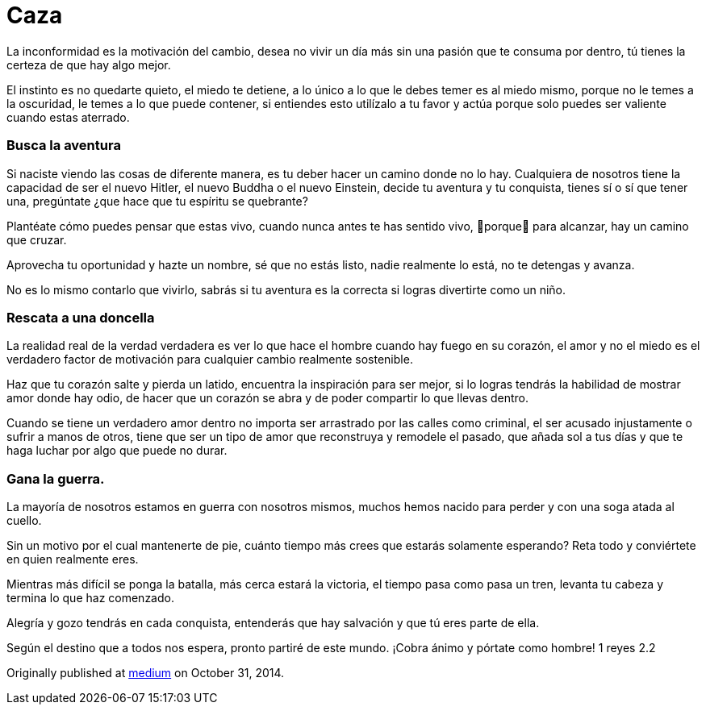 
= Caza
:hp-image: http://67.media.tumblr.com/3fdd00d85f024c42db065c0f8e36824c/tumblr_oeajjzxI1v1qa69foo1_1280.jpg
:hp-tags: filosofia,motivacion, liderazgo



La inconformidad es la motivación del cambio, desea no vivir un día más sin una pasión que te consuma por dentro, tú tienes la certeza de que hay algo mejor.

El instinto es no quedarte quieto, el miedo te detiene, a lo único a lo que le debes temer es al miedo mismo, porque no le temes a la oscuridad, le temes a lo que puede contener, si entiendes esto utilízalo a tu favor y actúa porque solo puedes ser valiente cuando estas aterrado.

### Busca la aventura
Si naciste viendo las cosas de diferente manera, es tu deber hacer un camino donde no lo hay. Cualquiera de nosotros tiene la capacidad de ser el nuevo Hitler, el nuevo Buddha o el nuevo Einstein, decide tu aventura y tu conquista, tienes sí o sí que tener una, pregúntate ¿que hace que tu espíritu se quebrante?

Plantéate cómo puedes pensar que estas vivo, cuando nunca antes te has sentido vivo, porque para alcanzar, hay un camino que cruzar.

Aprovecha tu oportunidad y hazte un nombre, sé que no estás listo, nadie realmente lo está, no te detengas y avanza.

No es lo mismo contarlo que vivirlo, sabrás si tu aventura es la correcta si logras divertirte como un niño.

### Rescata a una doncella
La realidad real de la verdad verdadera es ver lo que hace el hombre cuando hay fuego en su corazón, el amor y no el miedo es el verdadero factor de motivación para cualquier cambio realmente sostenible.

Haz que tu corazón salte y pierda un latido, encuentra la inspiración para ser mejor, si lo logras tendrás la habilidad de mostrar amor donde hay odio, de hacer que un corazón se abra y de poder compartir lo que llevas dentro.

Cuando se tiene un verdadero amor dentro no importa ser arrastrado por las calles como criminal, el ser acusado injustamente o sufrir a manos de otros, tiene que ser un tipo de amor que reconstruya y remodele el pasado, que añada sol a tus días y que te haga luchar por algo que puede no durar.

### Gana la guerra.
La mayoría de nosotros estamos en guerra con nosotros mismos, muchos hemos nacido para perder y con una soga atada al cuello.

Sin un motivo por el cual mantenerte de pie, cuánto tiempo más crees que estarás solamente esperando? Reta todo y conviértete en quien realmente eres.

Mientras más difícil se ponga la batalla, más cerca estará la victoria, el tiempo pasa como pasa un tren, levanta tu cabeza y termina lo que haz comenzado.

Alegría y gozo tendrás en cada conquista, entenderás que hay salvación y que tú eres parte de ella.

Según el destino que a todos nos espera, pronto partiré de este mundo. ¡Cobra ánimo y pórtate como hombre! 1 reyes 2.2


Originally published at https://medium.com/@elidiazgt/caza-8e76ffc2ae0c#.55su6imxn[medium] on October 31, 2014.